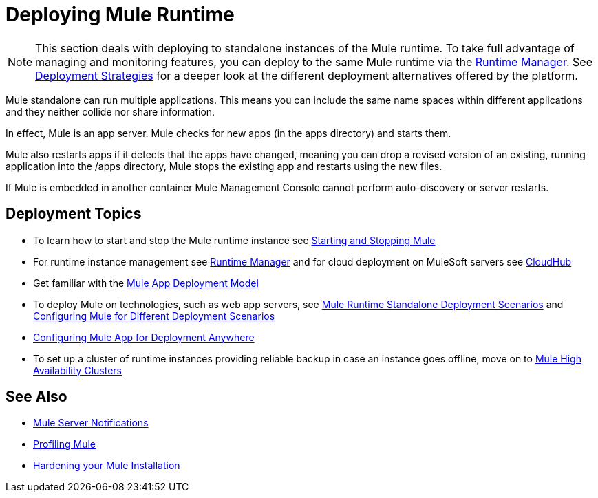 = Deploying Mule Runtime
:keywords: deploy, deploying, cloudhub, on premises, on premise


[NOTE]
This section deals with deploying to standalone instances of the Mule runtime. To take full advantage of managing and monitoring features, you can deploy to the same Mule runtime via the link:/runtime-manager[Runtime Manager]. See link:/runtime-manager/deployment-strategies[Deployment Strategies] for a deeper look at the different deployment alternatives offered by the platform.

Mule standalone can run multiple applications. This means you can include the same name spaces within different applications and they neither collide nor share information.

In effect, Mule is an app server. Mule checks for new apps (in the apps directory) and starts them.

Mule also restarts apps if it detects that the apps have changed, meaning you can drop a revised version of an existing, running application into the /apps directory, Mule stops the existing app and restarts using the new files. 

If Mule is embedded in another container Mule Management Console cannot perform auto-discovery or server restarts.

== Deployment Topics

* To learn how to start and stop the Mule runtime instance see link:/mule-user-guide/v/3.9/starting-and-stopping-mule-esb[Starting and Stopping Mule]
* For runtime instance management see link:/runtime-manager[Runtime Manager] and for cloud deployment on MuleSoft servers see link:/runtime-manager/cloudhub[CloudHub]
* Get familiar with the link:/mule-user-guide/v/3.9/mule-deployment-model[Mule App Deployment Model]
* To deploy Mule on technologies, such as web app servers, see link:/mule-user-guide/v/3.9/deployment-scenarios[Mule Runtime Standalone Deployment Scenarios] and link:/mule-user-guide/v/3.9/configuring-mule-for-different-deployment-scenarios[Configuring Mule for Different Deployment Scenarios]
* link:/mule-user-guide/v/3.9/deploying-to-multiple-environments[Configuring Mule App for Deployment Anywhere]
* To set up a cluster of runtime instances providing reliable backup in case an instance goes offline, move on to link:/mule-user-guide/v/3.9/mule-high-availability-ha-clusters[Mule High Availability Clusters]

== See Also

* link:/mule-user-guide/v/3.9/mule-server-notifications[Mule Server Notifications]
* link:/mule-user-guide/v/3.9/profiling-mule[Profiling Mule]
* link:/mule-user-guide/v/3.9/hardening-your-mule-installation[Hardening your Mule Installation]
